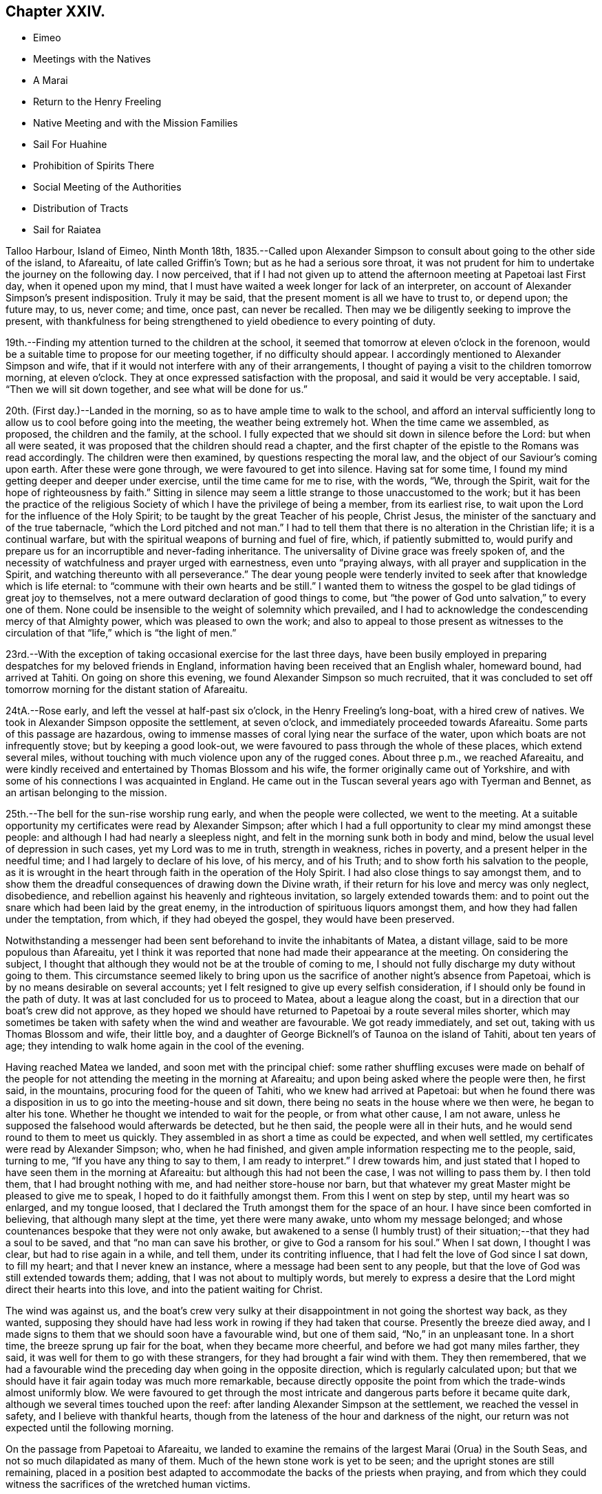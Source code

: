 == Chapter XXIV.

[.chapter-synopsis]
* Eimeo
* Meetings with the Natives
* A Marai
* Return to the Henry Freeling
* Native Meeting and with the Mission Families
* Sail For Huahine
* Prohibition of Spirits There
* Social Meeting of the Authorities
* Distribution of Tracts
* Sail for Raiatea

Talloo Harbour, Island of Eimeo, Ninth Month 18th,
1835.--Called upon Alexander Simpson to consult
about going to the other side of the island,
to Afareaitu, of late called Griffin`'s Town; but as he had a serious sore throat,
it was not prudent for him to undertake the journey on the following day.
I now perceived,
that if I had not given up to attend the afternoon meeting at Papetoai last First day,
when it opened upon my mind,
that I must have waited a week longer for lack of an interpreter,
on account of Alexander Simpson`'s present indisposition.
Truly it may be said, that the present moment is all we have to trust to, or depend upon;
the future may, to us, never come; and time, once past, can never be recalled.
Then may we be diligently seeking to improve the present,
with thankfulness for being strengthened to yield obedience to every pointing of duty.

19th.--Finding my attention turned to the children at the school,
it seemed that tomorrow at eleven o`'clock in the forenoon,
would be a suitable time to propose for our meeting together,
if no difficulty should appear.
I accordingly mentioned to Alexander Simpson and wife,
that if it would not interfere with any of their arrangements,
I thought of paying a visit to the children tomorrow morning, at eleven o`'clock.
They at once expressed satisfaction with the proposal,
and said it would be very acceptable.
I said, "`Then we will sit down together, and see what will be done for us.`"

20th. (First day.)--Landed in the morning,
so as to have ample time to walk to the school,
and afford an interval sufficiently long to
allow us to cool before going into the meeting,
the weather being extremely hot.
When the time came we assembled, as proposed, the children and the family, at the school.
I fully expected that we should sit down in silence before the Lord:
but when all were seated, it was proposed that the children should read a chapter,
and the first chapter of the epistle to the Romans was read accordingly.
The children were then examined, by questions respecting the moral law,
and the object of our Saviour`'s coming upon earth.
After these were gone through, we were favoured to get into silence.
Having sat for some time, I found my mind getting deeper and deeper under exercise,
until the time came for me to rise, with the words, "`We, through the Spirit,
wait for the hope of righteousness by faith.`"
Sitting in silence may seem a little strange to those unaccustomed to the work;
but it has been the practice of the religious Society
of which I have the privilege of being a member,
from its earliest rise, to wait upon the Lord for the influence of the Holy Spirit;
to be taught by the great Teacher of his people, Christ Jesus,
the minister of the sanctuary and of the true tabernacle,
"`which the Lord pitched and not man.`"
I had to tell them that there is no alteration in the Christian life;
it is a continual warfare, but with the spiritual weapons of burning and fuel of fire,
which, if patiently submitted to,
would purify and prepare us for an incorruptible and never-fading inheritance.
The universality of Divine grace was freely spoken of,
and the necessity of watchfulness and prayer urged with earnestness,
even unto "`praying always, with all prayer and supplication in the Spirit,
and watching thereunto with all perseverance.`"
The dear young people were tenderly invited to
seek after that knowledge which is life eternal:
to "`commune with their own hearts and be still.`"
I wanted them to witness the gospel to be glad tidings of great joy to themselves,
not a mere outward declaration of good things to come,
but "`the power of God unto salvation,`" to every one of them.
None could be insensible to the weight of solemnity which prevailed,
and I had to acknowledge the condescending mercy of that Almighty power,
which was pleased to own the work;
and also to appeal to those present as witnesses to the
circulation of that "`life,`" which is "`the light of men.`"

23rd.--With the exception of taking occasional exercise for the last three days,
have been busily employed in preparing despatches for my beloved friends in England,
information having been received that an English whaler, homeward bound,
had arrived at Tahiti.
On going on shore this evening, we found Alexander Simpson so much recruited,
that it was concluded to set off tomorrow morning for the distant station of Afareaitu.

24tA.--Rose early, and left the vessel at half-past six o`'clock,
in the Henry Freeling`'s long-boat, with a hired crew of natives.
We took in Alexander Simpson opposite the settlement, at seven o`'clock,
and immediately proceeded towards Afareaitu.
Some parts of this passage are hazardous,
owing to immense masses of coral lying near the surface of the water,
upon which boats are not infrequently stove; but by keeping a good look-out,
we were favoured to pass through the whole of these places, which extend several miles,
without touching with much violence upon any of the rugged cones.
About three p.m., we reached Afareaitu,
and were kindly received and entertained by Thomas Blossom and his wife,
the former originally came out of Yorkshire,
and with some of his connections I was acquainted in England.
He came out in the Tuscan several years ago with Tyerman and Bennet,
as an artisan belonging to the mission.

25th.--The bell for the sun-rise worship rung early, and when the people were collected,
we went to the meeting.
At a suitable opportunity my certificates were read by Alexander Simpson;
after which I had a full opportunity to clear my mind amongst these people:
and although I had had nearly a sleepless night,
and felt in the morning sunk both in body and mind,
below the usual level of depression in such cases, yet my Lord was to me in truth,
strength in weakness, riches in poverty, and a present helper in the needful time;
and I had largely to declare of his love, of his mercy, and of his Truth;
and to show forth his salvation to the people,
as it is wrought in the heart through faith in the operation of the Holy Spirit.
I had also close things to say amongst them,
and to show them the dreadful consequences of drawing down the Divine wrath,
if their return for his love and mercy was only neglect, disobedience,
and rebellion against his heavenly and righteous invitation,
so largely extended towards them:
and to point out the snare which had been laid by the great enemy,
in the introduction of spirituous liquors amongst them,
and how they had fallen under the temptation, from which, if they had obeyed the gospel,
they would have been preserved.

Notwithstanding a messenger had been sent beforehand to invite the inhabitants of Matea,
a distant village, said to be more populous than Afareaitu,
yet I think it was reported that none had made their appearance at the meeting.
On considering the subject,
I thought that although they would not be at the trouble of coming to me,
I should not fully discharge my duty without going to them.
This circumstance seemed likely to bring upon us the
sacrifice of another night`'s absence from Papetoai,
which is by no means desirable on several accounts;
yet I felt resigned to give up every selfish consideration,
if I should only be found in the path of duty.
It was at last concluded for us to proceed to Matea, about a league along the coast,
but in a direction that our boat`'s crew did not approve,
as they hoped we should have returned to Papetoai by a route several miles shorter,
which may sometimes be taken with safety when the wind and weather are favourable.
We got ready immediately, and set out, taking with us Thomas Blossom and wife,
their little boy, and a daughter of George Bicknell`'s of Taunoa on the island of Tahiti,
about ten years of age; they intending to walk home again in the cool of the evening.

Having reached Matea we landed, and soon met with the principal chief:
some rather shuffling excuses were made on behalf of the people for
not attending the meeting in the morning at Afareaitu;
and upon being asked where the people were then, he first said, in the mountains,
procuring food for the queen of Tahiti, who we knew had arrived at Papetoai:
but when he found there was a disposition in us
to go into the meeting-house and sit down,
there being no seats in the house where we then were, he began to alter his tone.
Whether he thought we intended to wait for the people, or from what other cause,
I am not aware, unless he supposed the falsehood would afterwards be detected,
but he then said, the people were all in their huts,
and he would send round to them to meet us quickly.
They assembled in as short a time as could be expected, and when well settled,
my certificates were read by Alexander Simpson; who, when he had finished,
and given ample information respecting me to the people, said, turning to me,
"`If you have any thing to say to them, I am ready to interpret.`" I drew towards him,
and just stated that I hoped to have seen them in the morning at Afareaitu:
but although this had not been the case, I was not willing to pass them by.
I then told them, that I had brought nothing with me,
and had neither store-house nor barn,
but that whatever my great Master might be pleased to give me to speak,
I hoped to do it faithfully amongst them.
From this I went on step by step, until my heart was so enlarged, and my tongue loosed,
that I declared the Truth amongst them for the space of an hour.
I have since been comforted in believing, that although many slept at the time,
yet there were many awake, unto whom my message belonged;
and whose countenances bespoke that they were not only awake,
but awakened to a sense (I humbly trust) of their
situation;--that they had a soul to be saved,
and that "`no man can save his brother, or give to God a ransom for his soul.`"
When I sat down, I thought I was clear, but had to rise again in a while, and tell them,
under its contriting influence, that I had felt the love of God since I sat down,
to fill my heart; and that I never knew an instance,
where a message had been sent to any people,
but that the love of God was still extended towards them; adding,
that I was not about to multiply words,
but merely to express a desire that the Lord might direct their hearts into this love,
and into the patient waiting for Christ.

The wind was against us,
and the boat`'s crew very sulky at their disappointment
in not going the shortest way back,
as they wanted,
supposing they should have had less work in rowing if they had taken that course.
Presently the breeze died away,
and I made signs to them that we should soon have a favourable wind,
but one of them said, "`No,`" in an unpleasant tone.
In a short time, the breeze sprung up fair for the boat, when they became more cheerful,
and before we had got many miles farther, they said,
it was well for them to go with these strangers,
for they had brought a fair wind with them.
They then remembered,
that we had a favourable wind the preceding day when going in the opposite direction,
which is regularly calculated upon;
but that we should have it fair again today was much more remarkable,
because directly opposite the point from which the trade-winds almost uniformly blow.
We were favoured to get through the most intricate and
dangerous parts before it became quite dark,
although we several times touched upon the reef:
after landing Alexander Simpson at the settlement, we reached the vessel in safety,
and I believe with thankful hearts,
though from the lateness of the hour and darkness of the night,
our return was not expected until the following morning.

On the passage from Papetoai to Afareaitu,
we landed to examine the remains of the largest Marai (Orua) in the South Seas,
and not so much dilapidated as many of them.
Much of the hewn stone work is yet to be seen;
and the upright stones are still remaining,
placed in a position best adapted to accommodate the backs of the priests when praying,
and from which they could witness the sacrifices of the wretched human victims.

Ninth Month 27th. (First day.)--This morning awoke early,
and on endeavouring to ascertain what path I should have to move in,
I found that the openings which had yesterday floated before the view of my mind,
were now altogether out of sight;
so concluded that I must remain on board the Henry Freeling.
Just as we were about to assemble together in the forenoon, was seen on the shore:
a boat was immediately dispatched for him,
when it appeared that he was coming on board on purpose to sit with us.
In the course of the time of our being together, my mind was brought under exercise,
and I had a short and encouraging testimony to
bear to the faithfulness of our gracious Lord;
standing up with words to the following effect:--although our company is small,
and in a remote corner of the globe, yet we have the word of a King for it,
even the "`King of saints,`" that "`where two or three are gathered together in his name,
(in His power,) there He is in the midst of them.`"
But it is only such as are gathered under a sense of
this constraining power and with sincerity of desire,
who will be benefited.
"`The race is not to the swift, nor the battle to the strong.`"
"`Not by might, nor by power, but by my Spirit, says the Lord of Hosts.`"
"`Let not your heart be troubled, neither let it be afraid; you believe in God,
believe also in me,`"--was the language of the Saviour to his disciples formerly;
and I trust, there are none among us but who believe in God and in his Son Jesus Christ.
Then let us be willing to believe in the Holy Spirit of Christ Jesus.
Let us believe his words--"`It is expedient for you that I go away; for if I go not away,
the Comforter will not come unto you: I will pray the Father,
and He shall give you another Comforter,
that he may abide with you forever,--even the Spirit of Truth;
He will guide you into all truth.`"
There is nothing like an interest in the Master of the storm;
if we have Him on board with us, though in the hinder part of the ship,
asleep on a pillow, it is enough; for nothing then can harm us.
In an earthly race, although many may run, but one obtains the prize,
and that but a corruptible, perishing crown; but in the heavenly race it is not so,
for all may run, and all may win a crown incorruptible,
that will endure,--a prize immortal.
"`Then let us lay aside every weight, and the sin which does so easily beset us,
and let us run with patience the race that is set before us; looking unto Jesus,
the author and finisher of our faith: who for the joy that was set before Him,
endured the cross, despising the shame,
and is set down at the right hand of the throne of God;`" where he ever
lives to make intercession for those who are willing to come unto God by him.
Even so run that you may obtain!
While we continued in silence after I had sat down,
I believed it required of me to attend the native place
of worship at three o`'clock in the afternoon.

Before two o`'clock, Charles and myself landed,
and reached the school just as the children were moving off in train towards the meeting.
The school principally consists of the children and grand-children of the missionaries.
We followed, previously telling Alexander Simpson,
that if I should have any thing to say, when he came down from the pulpit,
I would come and stand by his side.
I found that I had a heavy burden to throw off; but my trust was in the Lord Jehovah,
in whom alone is everlasting strength.
I sat while they were proceeding with the regular service, in much conflict of mind;
but as has often if not always been the case,
casting a thought towards my dear brethren and sisters in England,
as if they were in degree sensible of my situation:
and I cannot help thinking that such is the precious unity in spirit of the faithful,
that petitions are constantly ascending from one or other,
as a lamp that burns and never goes out, to the throne of the Majesty on high,
on behalf of a poor weak brother, separated as an outcast,
almost as far from them as the east is from the west.
For, however distant from each other the members of the mystical body may be placed,
nothing can separate them from the love of God, as it is in Christ Jesus,
their crucified, risen, and glorified Lord: and therefore, if one member suffer,
all the members suffer; if one member be honoured,
all the members rejoice in heavenly sympathy and joy,
in which a stranger cannot intermeddle.

When Alexander Simpson came down from the pulpit, I went and stood by him;
and shortly after he had prepared my way, by telling the people to be still,
I said,--"`Verily there is a reward for the righteous:
Verily He is a God that judges in the earth.`"--"`Righteousness exalts a nation,
but sin is a reproach to any people.`"--"`The work of righteousness shall be peace;
and the effect of righteousness, quietness, and assurance forever.`"
I was not aware that my voice would be heard any more among you,
but my Lord and Master has put it into my heart to stand before you once again.
As what I speak must be in faithfulness before my God, so I must be honest,
and deal plainly with you.
I am come to warn you to flee from the wrath to come;
and to show you a snare which the grand enemy, both to God and to man,
that old serpent the devil, has prepared for you: he has tried it before,
and found it to answer.
It is that of throwing strong drink or spirituous liquors in your way.
You have it in your power to resist the temptation;
for no temptation will be permitted to assail us without a way being made for our escape.
Then "`draw nigh to God, and He will draw nigh to you:
resist the devil and he will flee from you.`"
The scene of riot and confusion has already begun upon the sister island, Tahiti,
and the poison will soon reach to this island: if you do not resist it,
your destruction will be of yourselves.
If those in authority do not know it, they ought to know it;
and if the authorities do know it, and with those under them in power,
are conniving at it or winking at it, or deriving emolument from it,
most assuredly the Lord will punish these: He will visit for these things.
"`Shall I not visit for these things,
shall not my soul be avenged on such a nation as this?`" was the language of
the Lord through his faithful prophet to a rebellious people formerly.
Yes, He will sweep them from the face of the earth as with the broom of destruction.
Nothing is so calculated to destroy the happiness of
the people as this curse of the human race,
and to aggravate that awful disease which is now rapidly depopulating these islands.
If you do not set shoulder to shoulder in resisting this evil,
what will you do when the wrath of the Lord is
appearing? "`He will laugh at your calamity,
and mock when your fear comes;`" and the denunciation
of the prophet against a people that had revolted,
and forsaken the Lord their God, will be applicable unto you:
"`Have you not procured this unto yourself,
in that you have forsaken the Lord your God when he led you by the way? And now
what have you to do in the way of Egypt,`" in following the fashions and follies,
and vanities of this world,
and in drinking the dark and polluted "`waters of Sihor,`" etc.--"`Your own
wickedness shall correct you,--your backslidings shall reprove you:
know therefore, and see, that it is an evil thing and bitter,
that you have forsaken the Lord your God, and that my fear is not in you,
says the Lord of Hosts.`"
Come, then, my beloved people, in the fear, and in the dread, and in the love,
of the Lord Jehovah I warn you,--your only refuge is in Jesus: then turn inward,
to his Holy Spirit in your hearts, to "`Christ in you the hope of glory.`"
Submit yourselves to Him as little children,
and He will leaven all in you into his own pure and heavenly nature,
and prepare you for a kingdom "`consisting not in food and drink,
but in righteousness and peace,
and joy in the Holy Spirit,`" a kingdom into which it
is declared that nothing that is unclean or impure,
nothing that works an abomination, or that makes a lie, must ever enter: there,
the wicked cease from troubling, there, the weary are at rest; there,
the morning stars sing together; there, the sons of God shout an endless anthem; there,
all is love and joy, and peace, and that forevermore.

Several of the people went out when strong drink was mentioned,
but the queen and her party, with all the principal authorities and judges from Tahiti,
as well as those of this island, were present, and remained to the last.
Alexander Simpson told the people that they must not consider me their enemy,
for it was in pure love that I had spoken to them:
and after he had put up a prayer on the occasion, he dismissed the assembly.
Only one man and one woman ventured to shake hands with me.
I told A. S. that I had placed him in an awkward situation, but the truth must be spoken:
it was not a time to withhold it.
He expressed his satisfaction at what had been done,
and said it was much better for it to come from a stranger.
I certainly did not know that so many of the authorities were present from Tahiti.
I was aware that Pomare V. was in the neighbourhood; but though in the meeting,
I did not see her, or know she was there.
I was afterwards informed, that Paofai, one of the principal chiefs,
was desirous to have spoken to me in the meeting by way of reply,
but was deterred through fear of giving offence.
When the meeting broke up he attempted to get to me,
but could not succeed for the crowd of people.
He told Alexander Simpson, my informant, that he wished,
in reply to my testimony borne in the meeting, to have said,
on behalf of the natives of these islands and himself,
that "`he hoped I would go to Britain, and beg the people to have mercy on them;
and then go to America, and beg the people there also to have mercy on them;
because it was these countries that sent the poison amongst them.`"
A fact not less true than lamentable.

Tenth Month 3rd, 1835.--Nothing suitable for recording, of a religious nature,
has occurred since last First-day.
In the course of the past week our stock of wood and water has been completed,
but it is very difficult to procure a supply of vegetables,
owing to Pomare and her numerous attendants remaining so long upon this island;
and we are told they will not depart until they
have consumed all the food in the neighbourhood.

8th.--From the 4th instant employed chiefly in preparing letters for England.
In the forenoon today, Charles and myself sat down together as usual.
Much oppressed with heat and heaviness in the forepart of our sitting.
Towards the end more lively, and strengthened to maintain the watch,
even unto prayer at times.
Had close conversation with the heads of a family, where we afterwards drank tea.

10th.--My mind for the last two or three days has been
looking towards fixing a time for sailing for Huahine,
but nothing could be clearly discovered.
While on shore yesterday, spent some time at the school.
Today another opportunity with the children and family
at that institution has come much before me,
to take place tomorrow after the native meeting is over in the forenoon.
After closing in with this prospect, the time appeared come for me to tell our captain,
that if the deck of the vessel were all ready,
and the spars secured in the course of the day,
there would be no difficulty in being ready for sea on Second-day;
which he readily admitted, and gave orders accordingly.

11th. (First-day.)--Much rain fell during the night,
but after day-break the clouds began to disperse, and the day became fine as it advanced.
This being the case, I felt liberty to convene the two families aforesaid.
We proceeded to the shore in good time,
expecting to have to wait for the breaking up of the native meeting; but we found,
soon after landing, that the meeting was over, and Alexander Simpson had returned home.
After sitting awhile, I told him, that we expected to leave the island tomorrow,
and queried whether we could not sit down together once more,
to which he readily assented.
We then settled down into comfortable and silent waiting:
at length the time came for me to stand up, though under a sense of much weakness.
After the silence was broken into with a short remark,
I told them there might not be many words, but the desire of my heart was,
that we might be sensible of the power which was before words were,
and would remain when words shall be no more: for words shall cease,
and declarations come to an end; but the "`word of our God shall stand forever.`"
I had to urge the necessity of seeking to know for ourselves the Divine Will,
and then to do it: that this was the great business of life, etc.
But knowledge only makes our condemnation greater, without obedience keeps pace with it:
and truly this knowledge can never be attained in the
noise and bustle and mixture of this world;
nor while we are living in conformity therewith.
Nor can we expect to be entrusted with such great knowledge as the will of God,
while in a carnal,
unrenewed state of mind,--according to the testimony of the apostle to the Romans,
when beseeching his brethren, "`by the mercies of God,
to present their bodies a living sacrifice, holy,
acceptable unto God,`" as "`their reasonable service.`"
"`And be not conformed to this world,`" said he,
"`but be transformed by the renewing of your mind, that you may prove what is that good,
and acceptable, and perfect will of God.`"
I had to declare the blessed state of the inhabitants of Mount Zion,
where every one appears before God:
they go from strength to strength.--God is in the midst of her;
she can never be moved:--He is known in her palaces for a refuge.
The stream of gospel love flowed freely and largely to all present,
and great was the solemnity that prevailed over us;
such was the condescending mercy and loving-kindness of
the Lord to his poor unworthy creatures.
We then took leave of the whole, not expecting to visit them again;
and we returned on board to dinner, under feelings of gratitude and thankfulness,
and in peaceful serenity of mind,
not being conscious myself of having any further service to attend to in this island.

12th.--The Henry Freeling being ready for sea, and the pilot coming off at an early hour,
at five o`'clock a.m. began to weigh the anchor,
and at half-past six o`'clock she was safely outside of the reef.
Having discharged the pilot, we bore up and made sail, with a fine fresh trade-wind,
for the island of Huahine.
At four o`'clock, p.m., this island was discovered,
but as some part of the land is very high, and may be seen many miles distant,
it was considered impossible to reach it before dark; on this account,
it was judged most prudent to shorten our canvass,
and haul to the wind in good time under easy sail during the darkness,
with plenty of room to drift until the dawn of the morning.
At day-break we edged away towards the island,
and by keeping a good look-out from the mast-head,
we were favoured to distinguish the outermost point of the projecting reef,
upon which the white foam of the breakers served
as a beacon for us to steer by with safety.
We beat safely through the narrowest part of the channel,
and about eleven o`'clock on the 13th instant we anchored in Fare Harbour,
and moored with a chain-hawser made fast to a cocoa-nut tree upon the shore,
there being thirteen fathoms of water close in with the strand.
Two American ships left this neighbourhood yesterday afternoon,
one of them homeward bound:
a sail had been seen by us the preceding evening before sun-down,
probably the homeward bound vessel.
The Zone, Captain Russel, only remained in the harbour.

Huahine.--Soon after anchoring in Fare Harbour, a well-dressed person came on board,
as a constable,
to prevent petty thefts and depredations being
committed by the natives who came on board;
but we did not consider such a person at all needful:
and having never suffered any material inconvenience of the kind at the other islands,
his attendance was declined; I thought it would look like distrust on our part,
and might have an unpleasant, if not injurious, effect upon the people.
In the afternoon, Charles Barff the missionary, came on board;
he seemed very sociably inclined towards us,
and disposed to render every assistance in his power,
when I might feel inclined to see the people collected.
He translated the queen of Tahiti`'s letter to two of the chiefs of the island of Huahine,
then on board;
who appeared glad at having an opportunity afforded to take off the port charges, saying,
they should be sorry to have been worse thought of than the neighbouring islands.
I told them it was a very trifling affair,
but I thought it would not have been handsome treatment,
if the option of choosing for themselves had not been afforded.
At midnight there were tremendous gusts of wind from the mountains,
with heavy showers of rain.
We were informed,
that a short time ago some of the principal persons who
had given away to the temptation of strong drink,
were the first to come forward to propose that its use should be entirely abolished;
which eventually was unanimously agreed to by the inhabitants.
The reason given for making this proposal, was the conviction,
that it was taking away their lives.
Captain Russel told us that there are no spirits to be found on shore.
One part of his crew go daily for exercise,
and return every evening in an orderly manner,
which would not be the case if drink could be purchased.
How I should rejoice to hear,
that these islands are strengthened to stand firm against
everything of the kind being landed amongst them;
which might easily be effected,
by supplies being withheld from any vessel attempting to trade with it.
Every Christian government ought to come forward for
the protection of these defenceless islanders,
from every cruel outrage of such vessels as might
attempt to enforce by arms the exchange of supplies,
for rum, muskets and gunpowder.

Tenth Month 18th. (First day.)--Last evening my certificates
in the Polynesian language were handed to Charles Barff,
to read at the native meeting this morning, if nothing should prevent my attendance.
May the Lord be pleased to exalt his ever excellent name,
and magnify his power amongst us, until the blessed Truth shall rise into dominion,
and reign over all, to his glory.
After an anxious, restless night, in which little sleep could be obtained,
we arose early, and went on shore in good time,
to look into the children`'s school before the meeting took place.
All our sailors accompanied us, leaving only the Spanish cook and the captain,
to take care of the Henry Freeling.
The meeting was large; but the building would have accommodated a much larger assembly.
The whole population is said to be, by a census lately taken,
seventeen hundred and sixty persons, including every description;
but I cannot suppose that many more than one thousand were present.
I sat in much conflict of mind: it was a low time with me;
and when my certificates were read, and Charles Barff came down from his pulpit,
there seemed little before me to stand up with;
but after the attention of the people was attracted,
and a general stillness prevailed throughout the assembly,
I expressed a desire that "`grace, mercy and peace might be multiplied,`" etc.,
upon all the inhabitants of this island; and then proceeded to declare,
that for the sake of Christ and his gospel,
I had been induced to leave all that is near and dear to me in this world,
that "`the fulness of its blessing`" might be theirs;--desiring that they might not
rest satisfied with making an empty profession of the religion of Jesus,
but that they might come to the full possession of the Truth as it is in Him;
that so they might be washed, sanctified, and justified by His power, in His name,
and by the Spirit of our God: that Christ might dwell in their hearts by faith;
that they, "`being rooted and grounded in love,
might be able to comprehend with all saints, what is the length, and breadth, and depth,
and height;`" and know for themselves, the "`love of Christ, which passes knowledge,
and be filled with all the fulness of God;`" and not be
members of an outward and visible church only,
but of the new Jerusalem church--the church triumphant of the first-born:
regenerated and "`born again, not of corruptible seed, but of incorruptible,
by the word of God, which lives and abides forever.`"
I had to point out the inward purity of heart that must be attained,
and is attainable by all, through the precious blood of sprinkling,
which cleanses from all sin; showing them, as ability was graciously afforded,
the gradual and progressive work and nature of their being turned from darkness to light,
and from the power of Satan to the power of God in their own hearts;
earnestly appealing to them,
if they had not at seasons witnessed the workings of this power,
and the in-shinings of this light, that reproves for sin,
and makes manifest every deed of darkness.
When the meeting broke up, the people flocked round us to shake hands,
with much apparent warmth and sincerity, of which we partook in a large degree.
On parting from Charles Barff, I told him, that if I was there in the afternoon,
I would endeavour to be in time.
We returned on board immediately.
In the afternoon, saw no other way than that of going again to the native meeting,
and went early on shore for that purpose.
Before going into the meeting, I mentioned to Charles Barff,
that if I found any thing on my mind to say to the people,
I intended to come and stand by him, at a suitable time.
During part of the meeting, it seemed as if I should have something to communicate,
but this prospect eventually closed up altogether.
When the meeting was about breaking up,
I suspected that Charles Barff was telling the people to stop,
taking it for granted that I should have something to say, and catching his eye,
I desired that he would not detain them on my account:
he had then to tell them they might retire.
I sat as a fool among them, though with a calm and peaceful mind.
Some smiled; others said, "`poie,`" i.e. "`it is over, there is no more.`" I felt however,
quite satisfied through all,
and I trust that my apparent folly will be a
subject long remembered and wondered at by many,
and lead some to inquire into the cause.

22nd.--Early in the morning received a few lines from Charles Barff,
accompanying a translated copy of a note, with the original, from Mauiui,
our pilot through the reef, as follows:--

[.embedded-content-document.letter]
--

As I know not the names of you two gentlemen, I address you thus generally.

Dear Friends,--All peace to you after diving through the waves all the way to Tahiti.
This is my little word, to which I desire you two to agree.
Compassionate me, and come to my little dinner,
about one or two of the day--a little friendly meeting.
May you two be saved by Jehovah.

[.signed-section-signature]
Mauiui

--

An answer was returned to Charles Barff,
that rather than disappoint the intended kindness of Mauiui,
we purposed accepting the invitation.

It being Fifth day, we sat down together to wait upon the Lord.
As regards myself,
I thought I was sensible of something like a renewal of
strength to struggle against the infirmities of the flesh,
in drawing nigh to the everlasting fountain.
About the time fixed, we repaired to Mauiui`'s house, and found the company assembled,
consisting of the lawful queen of the island and her husband, the young queen Maihara,
(who is to have full possession of the island next week,) and her husband,
brother to the husband of Pomare the queen of Tahiti,
also Mahine the governing chief and his wife,
and the two chiefs next in rank upon the island and their wives,
the king of Raiatea`'s eldest daughter,
and several younger branches of the chief families.
A plentiful supply of provisions was set before us, with a variety of vegetables,
such as yams, plantains, sweet potatoes, bread-fruit, taro, etc.; cocoa-nut milk,
sweetened lime-juice and water, with plain water, were the beverages made use of,
though several flasks of wine were on the table.
The company appeared upon the same level; no distinction of persons was visible:
harmony and good will were the prevalent feelings throughout.
The host and his wife waited upon their guests with much delight and unwearied attention.
It was afterwards ascertained that this female had been
brought up in the family of Charles Barff.

23rd.--The authorities of this island are in the
practice of meeting together occasionally,
and they usually solicit the company of such strangers as may be among them,
taking care to fix the day for collecting, when these can attend.
Several days ago we were informed that such a meeting was in contemplation,
and today being agreed upon for holding it, Charles and myself were invited.
The children were collected in the forenoon at the meeting-house,
and afterwards formed no insignificant part of the guests at the dinner-tables.
We dined out of doors, under the shade of large trees adjoining the queen`'s apartments.
More than one thousand persons were present, including lookers-on,
and the festival altogether was highly interesting.
The company was exhorted by several of the principal speakers,
and the dear children were again and again reminded of the privileges
enjoyed by these islands in their day and generation.
They were told,
that in the days of superstition and idolatry many of them would have been offered
as human sacrifices,--that some of the boys might have been permitted to live,
if their parents were of high rank; but the girls were often sacrificed,
and many of the boys thus preserved would be afterwards killed,
being kept only for the purposes of war.
But now look round, said one of these orators, at the comforts and blessings we enjoy;
and how did they all come,
but by the introduction of Christianity amongst us? It was all the goodness, and mercy,
and love of Jehovah, in sending the gospel among us.
Several of these speakers, on beginning,
addressed themselves to us in terms of welcome and approbation.
One said, alluding to myself,
"`Your address to us last sabbath-day in the chapel astonished us:
I thought you had got the bible in your head.
We are happy to have a teacher come among us, then we have two teachers,
one within and one without.
You told us, that a mere outward profession of religion was nothing;
that it would not benefit us.
The Holy Spirit of the Messiah in the heart is what we must learn to be acquainted with,
and that all the work is within ourselves,`" etc.
He said, "`We have formerly been a very wicked people;
our island has been worse than any other island in these seas.
Captain Cook said so: he found us so; we were the greatest thieves he met with.
Captain Cook shot several of us; and if we had provoked him further,
he would have shot more of us.^
footnote:[It was at this island that Captain Cook caused the ears of several
of the natives to be cut off for committing petty thefts on board the ships,
and in other respects used them very cruelly.]
But your visit to us is not like his; yours is in love to our souls,`" etc.
In this manner the time was occupied for the space of two hours, when a hymn was sung,
and afterwards a short prayer made by one of the chiefs;
when the company dispersed with as much order and quietness,
as the breaking up of a Friends`' meeting in England.
I could have said on the spot,
"`It is good for us to be here,`" for the love
of the blessed Master flowed through my heart,
and softened the creature, as into clay fit for the potter`'s use.

25th. (First day.)--For the last three days, at intervals,
the prospect of attending the native meeting this morning has been heavy and humiliating;
but there seemed no other way of clearing my mind,
and of being at liberty to leave the island, than by standing resigned,
and willing to be any thing or nothing; to go or to stay,
according to the good pleasure of that holy will, in the counsel of which, I trust,
it is my heart`'s desire to be found walking.
Rose early to be in readiness,
but for lack of the means of keeping to any fixed time on shore, we found on landing,
that the children were coming away from school,
although half-an-hour before the proper time for the meeting to gather.
We remained outside until Charles Barff and his wife came.
He asked, if I wished to have the order of things any way altered.
I told him, no, but that if I found it needful,
I should come and stand near him at a proper time.
I sat under much exercise until near the conclusion,
when I began to see my way sufficiently clear to encourage me to leave the seat,
and go to the table; which Charles Barff perceiving,
exhorted the people to stillness and attention.
A solemn silence prevailed, until broken by my saying,
"`Blessed are they which have not seen,
and yet have believed`" in the only begotten Son of God;--enlarging on the
love unutterable of our heavenly Father in sending his Son into the world,
that "`whosoever believes on him, should not perish but have eternal life.`"
I had largely to speak of the dear Redeemer`'s kingdom,
and the necessity of every individual coming to
the saving knowledge of it in his own heart;
for it had been declared by the Saviour himself to be the thing above all others needful,
and the righteousness thereof first to be sought for.
He has also told us where it is to be found: the kingdom of God is within you:
that all things needful should be added to those who obeyed this Divine
command of--"`seek first the kingdom of God and his righteousness.`"
I had to set before them the gracious dealings of the Almighty,
and the blessings and privileges by which they are surrounded,
and the return that is called for at their hands.
Before sitting down, I had to speak in a close manner to the heads of families,
respecting the rising generation; that their offspring might be placed in a capacity,
to inherit the privileges and advantages which they themselves enjoy:
being confident that if they, the parents,
were so favoured as to be permitted to enter the kingdom of heaven,
none among them could be found who would not desire to have their dear children
there also:--therefore it was their bounden duty to lay these things to heart, etc.
The meeting concluded in a solemn manner.

Tenth Month 20th.--The queen and her husband, with two of the principal chiefs,
and several others, came to dinner; they remained until near five o`'clock p.m.,
apparently well satisfied with their visit,--although
to ourselves it seemed almost like a day lost;
yet it is needful to bear and have patience with the childish behaviour of these people,
however irksome it may be;
it is more especially trying when much disposition to avarice is displayed.

27th.--Engaged on board until four o`'clock, p.m.; many of the natives constantly with us,
among them several young women and younger children of both sexes.
They seem to enjoy themselves, and I like to see them so comfortable and unsuspecting,
considering themselves quite safe on board.
But I cannot help viewing their confidence with suspicion and fear,
lest the treatment they meet with in our vessel,
should induce them to venture on board of others at a future day,
in the same unsuspecting and unprotected manner.
In the afternoon, took exercise on shore,
and ascended a considerable height up one of the mountains;
Charles Barff having joined us, we accompanied him home to tea.
In the course of the time we were together at his house,
the circumstance of the females coming so freely
on board the Henry Freeling was mentioned,
and the fears that I entertained on their account; but he said,
"`Yours is called the '`Praying Ship`' which is the reason of their venturing
on board as they do.`" However pleasant and satisfactory it is to know the
reason why our decks are so crowded with this description of female visitors,
yet we find to our great regret,
that the practice of others in going off to the shipping is carried
on to a greater extent than their missionary is aware of;
although things in many respects are much better regulated at
Huahine than in other places which we have visited.
What can be expected,
while these poor islanders are exposed to the notorious crews of the shipping,
the vicious practices of whom cannot fail to subvert and banish every virtuous feeling;
they are like a swarm of destructive locusts,
that eat up every green thing wherever they come.

Although I was favoured with an open relieving season
in testimony at the forenoon native meeting,
on First day last,
yet I did not feel myself at liberty to leave the
island without attending one of their meetings,
held on other days of the week.
Although the number of persons who attend on those occasions, from various causes,
is mostly very small; it appeared to me probable, that such as did get to them,
might be considered the most valuable part of the community.
Before leaving Charles Barff, I told him that I did not feel,
as I had a little anticipated would be the case,
at the conclusion of the meeting last First day morning;
and that I believed it best for me to be at the meeting tomorrow afternoon.
Both he and his wife gave me to understand that the company would be very slender;
yet it did not appear right for me to hesitate on that account.

28th.--We repaired to the meeting-house about the time that the people assembled;
and although but few were collected when we got in,
yet the whole number at last was far more considerable
than had been looked for or expected.
I had to revive the holy promise to them "`that feared
the Lord;`" that "`spoke often one to another,
and that thought upon his name.`"
"`They shall be mine, says the Lord of Hosts, in that day when I make up my jewels;
and I will spare them as a man spares his own son that serves him.`"
I expressed to the people my belief, that they who attend on all such occasions,
are in general desirous to serve the Lord in their day and generation;
and although the number may be few, I would not have them discouraged.
"`The righteous shall hold on his way;
and he that has clean hands shall be stronger and stronger.`"
That much depended on their conduct and circumspect walking through life;
as they would be looked up to by others,
and therefore they had the greater need to take heed unto themselves.
On returning to the vessel,
I told Captain Keen that I knew of nothing to
prevent our sailing for Raiatea on Sixth day,
the 30th instant.
The American ship, Commodore Rodgers, arrived today, after a passage of six weeks,
from Oahu, one of the Sandwich Isles; a full ship with spermaceti oil, homeward bound;
she had been out thirty months from New Bedford.

29th.--After dinner Charles Barff came on board: and towards five o`'clock, p.m.,
we went with him to the shore, to take leave of his family,
in the prospect of leaving them tomorrow.
Charles Barff purposes not only accompanying us to Raiatea,
but also to Tahaa and Bolabola: without this provision,
our touching at any of the islands to leeward of
this place would have been wholly in vain,
there being no missionaries residing upon them.
The wife and children of George Platt are now living at Raiatea,
during his absence at the Samoas, or Navigator Islands,
where he is gone with Samuel Wilson.
The circumstance of Charles Barff going with us,
I cannot but regard as a singular interposition of Divine Providence in our favour;
as it came about without any intervention or contrivance on our part,
but originated entirely with himself,--not a hint having been
given nor a desire expressed that this might be the case:
it is however in full accordance with the many great
and marvellous works which our eyes have seen of Him,
"`who causes his wind to blow, and the waters flow.`"
A large parcel of religious tracts, and several of the writings of Friends,
were selected this evening for Charles Barff,
to be distributed as opportunities may offer;
as the shipping in general are eager to receive everything of
the kind while on these long and tedious voyages.
